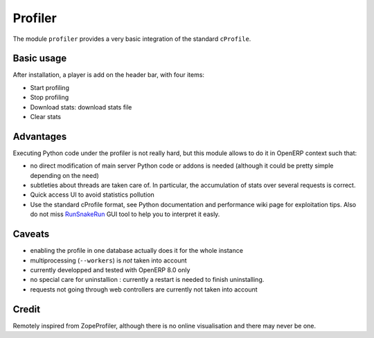 Profiler
========

The module ``profiler`` provides a very basic integration of
the standard ``cProfile``.

Basic usage
-----------

After installation, a player is add on the header bar, with
four items:

|player|

* Start profiling |start_profiling|
* Stop profiling |stop_profiling|
* Download stats: download stats file |dump_stats|
* Clear stats |clear_stats|

Advantages
----------

Executing Python code under the profiler is not really hard, but this
module allows to do it in OpenERP context such that:

* no direct modification of main server Python code or addons is needed
  (although it could be pretty simple depending on the need)
* subtleties about threads are taken care of. In particular, the
  accumulation of stats over several requests is correct.
* Quick access UI to avoid statistics pollution
* Use the standard cProfile format, see Python documentation and performance
  wiki page for exploitation tips. Also do not miss `RunSnakeRun 
  <http://www.vrplumber.com/programming/runsnakerun/>`_ GUI tool to help you to
  interpret it easly.

Caveats
-------

* enabling the profile in one database actually does it for the whole
  instance
* multiprocessing (``--workers``) is *not* taken into account
* currently developped and tested with OpenERP 8.0 only
* no special care for uninstallion : currently a restart is needed to
  finish uninstalling.
* requests not going through web controllers are currently not taken
  into account


Credit
------

Remotely inspired from ZopeProfiler, although there is no online
visualisation and there may never be one.

.. |player| image:: https://bytebucket.org/anybox/odoo_profiler/raw/default/doc/static/player.png
    :alt: Player to manage profiler
.. |start_profiling| image:: https://bytebucket.org/anybox/odoo_profiler/raw/default/doc/static/start_profiling.png
    :alt: Start profiling
    :height: 35px
.. |stop_profiling| image:: https://bytebucket.org/anybox/odoo_profiler/raw/default/doc/static/stop_profiling.png
    :alt: Stop profiling
    :height: 35px
.. |dump_stats| image:: https://bytebucket.org/anybox/odoo_profiler/raw/default/doc/static/dump_stats.png
    :alt: Download cprofile stats file
    :height: 35px
.. |clear_stats| image:: https://bytebucket.org/anybox/odoo_profiler/raw/default/doc/static/clear_stats.png
    :alt: Clear and remove stats file
    :height: 35px

